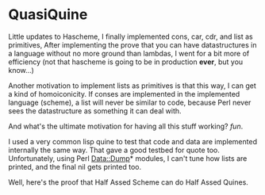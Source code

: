 
* QuasiQuine
  Little updates to Hascheme, I finally implemented cons, car, cdr,
  and list as primitives, After implementing the prove that you can
  have datastructures in a language without no more ground than
  lambdas, I went for a bit more of efficiency (not that hascheme is
  going to be in production *ever*, but you know...) 

  Another motivation to implement lists as primitives is that this
  way, I can get a kind of homoiconicity.  If conses are implemented
  in the implemented language (scheme), a list will never be similar
  to code, because Perl never sees the datastructure as something it
  can deal with.

  And what's the ultimate motivation for having all this stuff
  working? /fun/.

  I used a very common lisp quine to test that code and data are
  implemented internally the same way.  That gave a good testbed for
  quote too.  Unfortunately, using Perl Data::Dump* modules, I can't
  tune how lists are printed, and the final nil gets printed too.

  Well, here's the proof that Half Assed Scheme can do Half Assed
  Quines.

